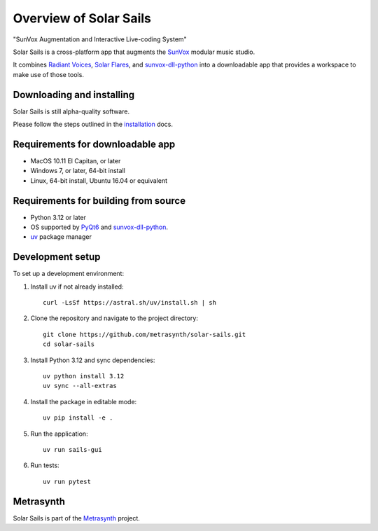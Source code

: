 Overview of Solar Sails
=======================

..  start-badges

|githubstatus| |appveyorstatus| |docs|

.. |githubstatus| image:: https://github.com/metrasynth/solar-sails/workflows/Build%20and%20Test/badge.svg
    :alt: Build Status
    :scale: 100%
    :target: https://github.com/metrasynth/solar-sails/actions

.. |appveyorstatus| image:: https://ci.appveyor.com/api/projects/status/r56dscldcaxw56tq?svg=true
    :alt: Windows Build Status
    :scale: 100%
    :target: https://ci.appveyor.com/project/gldnspud/solar-sails

.. |docs| image:: https://readthedocs.org/projects/solar-sails/badge/?version=latest
    :alt: Documentation Status
    :scale: 100%
    :target: https://solar-sails.readthedocs.io/en/latest/?badge=latest

..  end-badges

"SunVox Augmentation and Interactive Live-coding System"

Solar Sails is a cross-platform app that augments the SunVox_
modular music studio.

..  _SunVox:
    http://warmplace.ru/soft/sunvox/

It combines `Radiant Voices`_, `Solar Flares`_, and sunvox-dll-python_
into a downloadable app that provides a workspace to make use of those tools.

..  _Radiant Voices:
    https://radiant-voices.readthedocs.io/

..  _Solar Flares:
    https://solar-flares.readthedocs.io/

..  _sunvox-dll-python:
    https://sunvox-dll-python.readthedocs.io/


Downloading and installing
--------------------------

Solar Sails is still alpha-quality software.

Please follow the steps outlined in the `installation`_ docs.

..  _installation:
    https://solar-sails.readthedocs.io/en/latest/installing.html


Requirements for downloadable app
---------------------------------

- MacOS 10.11 El Capitan, or later

- Windows 7, or later, 64-bit install

- Linux, 64-bit install, Ubuntu 16.04 or equivalent


Requirements for building from source
-------------------------------------

- Python 3.12 or later

- OS supported by PyQt6_ and sunvox-dll-python_.

- uv_ package manager

..  _PyQt6:
    https://pypi.org/project/PyQt6/

..  _uv:
    https://github.com/astral-sh/uv


Development setup
-----------------

To set up a development environment:

1. Install uv if not already installed::

    curl -LsSf https://astral.sh/uv/install.sh | sh

2. Clone the repository and navigate to the project directory::

    git clone https://github.com/metrasynth/solar-sails.git
    cd solar-sails

3. Install Python 3.12 and sync dependencies::

    uv python install 3.12
    uv sync --all-extras

4. Install the package in editable mode::

    uv pip install -e .

5. Run the application::

    uv run sails-gui

6. Run tests::

    uv run pytest


Metrasynth
----------

Solar Sails is part of the Metrasynth_ project.

.. _Metrasynth: https://metrasynth.github.io/
